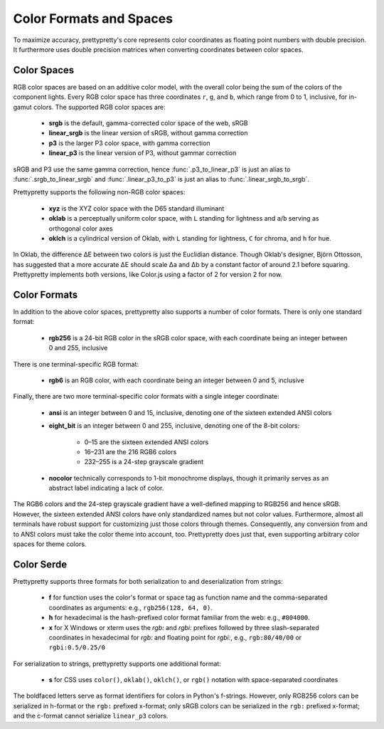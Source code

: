 Color Formats and Spaces
========================

To maximize accuracy, prettypretty's core  represents color coordinates as
floating point numbers with double precision. It furthermore uses double
precision matrices when converting coordinates between color spaces.


Color Spaces
------------

RGB color spaces are based on an additive color model, with the overall color
being the sum of the colors of the component lights. Every RGB color space has
three coordinates ``r``, ``g``, and ``b``, which range from 0 to 1, inclusive,
for in-gamut colors. The supported RGB color spaces are:

  * **srgb** is the default, gamma-corrected color space of the web, sRGB
  * **linear_srgb** is the linear version of sRGB, without gamma correction
  * **p3** is the larger P3 color space, with gamma correction
  * **linear_p3** is the linear version of P3, without gammar correction

sRGB and P3 use the same gamma correction, hence :func:`.p3_to_linear_p3` is
just an alias to :func:`.srgb_to_linear_srgb` and :func:`.linear_p3_to_p3` is
just an alias to :func:`.linear_srgb_to_srgb`.

Prettypretty supports the following non-RGB color spaces:

  * **xyz** is the XYZ color space with the D65 standard illuminant
  * **oklab** is a perceptually uniform color space, with ``L`` standing for
    lightness and ``a``/``b`` serving as orthogonal color axes
  * **oklch** is a cylindrical version of Oklab, with ``L`` standing for
    lightness, ``C`` for chroma, and ``h`` for hue.

In Oklab, the difference ΔE between two colors is just the Euclidian distance.
Though Oklab's designer, Björn Ottosson, has suggested that a more accurate ΔE
should scale Δa and Δb by a constant factor of around 2.1 before squaring.
Prettypretty implements both versions, like Color.js using a factor of 2 for
version 2 for now.


Color Formats
-------------

In addition to the above color spaces, prettypretty also supports a number of
color formats. There is only one standard format:

  * **rgb256** is a 24-bit RGB color in the sRGB color space, with each
    coordinate being an integer between 0 and 255, inclusive

There is one terminal-specific RGB format:

  * **rgb6** is an RGB color, with each coordinate being an integer between
    0 and 5, inclusive

Finally, there are two more terminal-specific color formats with a single
integer coordinate:

  * **ansi** is an integer between 0 and 15, inclusive, denoting one of the
    sixteen extended ANSI colors
  * **eight_bit** is an integer between 0 and 255, inclusive, denoting one
    of the 8-bit colors:

      * 0–15 are the sixteen extended ANSI colors
      * 16–231 are the 216 RGB6 colors
      * 232–255 is a 24-step grayscale gradient

  * **nocolor** technically corresponds to 1-bit monochrome displays, though
    it primarily serves as an abstract label indicating a lack of color.

The RGB6 colors and the 24-step grayscale gradient have a well-defined mapping
to RGB256 and hence sRGB. However, the sixteen extended ANSI colors have only
standardized names but not color values. Furthermore, almost all terminals have
robust support for customizing just those colors through themes. Consequently,
any conversion from and to ANSI colors must take the color theme into account,
too. Prettypretty does just that, even supporting arbitrary color spaces for
theme colors.


Color Serde
-----------

Prettypretty supports three formats for both serialization to and
deserialization from strings:

  * **f** for function uses the color's format or space tag as function name and
    the comma-separated coordinates as arguments: e.g., ``rgb256(128, 64, 0)``.
  * **h** for hexadecimal is the hash-prefixed color format familiar from the
    web: e.g., ``#804000``.
  * **x** for X Windows or xterm uses the `rgb:` and `rgbi:` prefixes followed
    by three slash-separated coordinates in hexadecimal for `rgb:` and floating
    point for `rgbi:`, e.g., ``rgb:80/40/00`` or ``rgbi:0.5/0.25/0``

For serialization to strings, prettypretty supports one additional format:

  * **s** for CSS uses ``color()``, ``oklab()``, ``oklch()``, or ``rgb()``
    notation with space-separated coordinates

The boldfaced letters serve as format identifiers for colors in Python's
f-strings. However, only RGB256 colors can be serialized in h-format or the
``rgb:`` prefixed x-format; only sRGB colors can be serialized in the ``rgb:``
prefixed x-format; and the c-format cannot serialize ``linear_p3`` colors.
